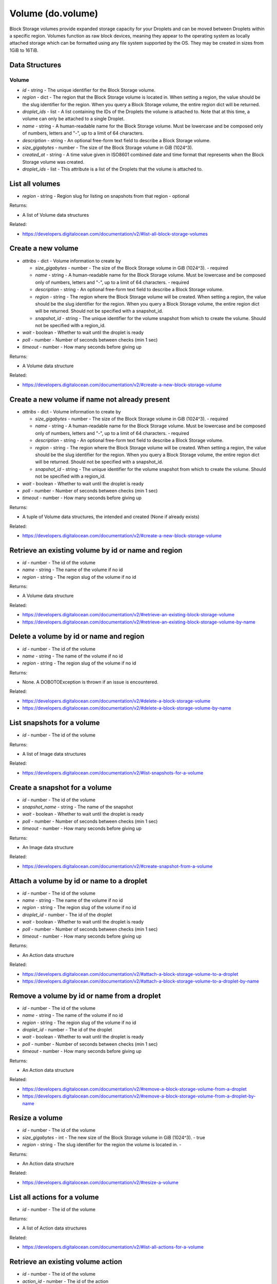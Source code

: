 .. DOBOTO documentation sub class file, created bysphinxter.py.

Volume (do.volume)
============================================

Block Storage volumes provide expanded storage capacity for your Droplets and can be moved between Droplets within a specific region. Volumes function as raw block devices, meaning they appear to the operating system as locally attached storage which can be formatted using any file system supported by the OS. They may be created in sizes from 1GiB to 16TiB.

Data Structures
-----------------------

Volume
^^^^^^^^^^^^^^^^^^^^^^^^^

- *id* - string - The unique identifier for the Block Storage volume.

- *region* - dict - The region that the Block Storage volume is located in. When setting a region, the value should be the slug identifier for the region. When you query a Block Storage volume, the entire region dict will be returned.

- *droplet_ids* - list - A list containing the IDs of the Droplets the volume is attached to. Note that at this time, a volume can only be attached to a single Droplet.

- *name* - string - A human-readable name for the Block Storage volume. Must be lowercase and be composed only of numbers, letters and "-", up to a limit of 64 characters.

- *description* - string - An optional free-form text field to describe a Block Storage volume.

- *size_gigabytes* - number - The size of the Block Storage volume in GiB (1024^3).

- *created_at* - string - A time value given in ISO8601 combined date and time format that represents when the Block Storage volume was created.

- *droplet_ids* - list - This attribute is a list of the Droplets that the volume is attached to.



List all volumes
----------------------------------------------------------------------------------------------------

.. method:: do.volume.list(region=None)

- *region* - string - Region slug for listing on snapshots from that region - optional


Returns:

- A list of Volume data structures



Related:

* `<https://developers.digitalocean.com/documentation/v2/#list-all-block-storage-volumes>`_



Create a new volume
----------------------------------------------------------------------------------------------------

.. method:: do.volume.create(attribs, wait=False, poll=5, timeout=300)

- *attribs* - dict - Volume information to create by

  - *size_gigabytes* - number - The size of the Block Storage volume in GiB (1024^3). - required

  - *name* - string - A human-readable name for the Block Storage volume. Must be lowercase and be composed only of numbers, letters and "-", up to a limit of 64 characters. - required

  - *description* - string - An optional free-form text field to describe a Block Storage volume.

  - *region* - string - The region where the Block Storage volume will be created. When setting a region, the value should be the slug identifier for the region. When you query a Block Storage volume, the entire region dict will be returned. Should not be specified with a snapshot_id.

  - *snapshot_id* - string - The unique identifier for the volume snapshot from which to create the volume. Should not be specified with a region_id.

- *wait* - boolean - Whether to wait until the droplet is ready

- *poll* - number - Number of seconds between checks (min 1 sec)

- *timeout* - number - How many seconds before giving up


Returns:

- A Volume data structure



Related:

* `<https://developers.digitalocean.com/documentation/v2/#create-a-new-block-storage-volume>`_



Create a new volume if name not already present
----------------------------------------------------------------------------------------------------

.. method:: do.volume.present(attribs, wait=False, poll=5, timeout=300)

- *attribs* - dict - Volume information to create by

  - *size_gigabytes* - number - The size of the Block Storage volume in GiB (1024^3). - required

  - *name* - string - A human-readable name for the Block Storage volume. Must be lowercase and be composed only of numbers, letters and "-", up to a limit of 64 characters. - required

  - *description* - string - An optional free-form text field to describe a Block Storage volume.

  - *region* - string - The region where the Block Storage volume will be created. When setting a region, the value should be the slug identifier for the region. When you query a Block Storage volume, the entire region dict will be returned. Should not be specified with a snapshot_id.

  - *snapshot_id* - string - The unique identifier for the volume snapshot from which to create the volume. Should not be specified with a region_id.

- *wait* - boolean - Whether to wait until the droplet is ready

- *poll* - number - Number of seconds between checks (min 1 sec)

- *timeout* - number - How many seconds before giving up


Returns:

- A tuple of Volume data structures, the intended and created (None if already exists)



Related:

* `<https://developers.digitalocean.com/documentation/v2/#create-a-new-block-storage-volume>`_



Retrieve an existing volume by id or name and region
----------------------------------------------------------------------------------------------------

.. method:: do.volume.info(id=None, name=None, region=None)

- *id* - number - The id of the volume

- *name* - string - The name of the volume if no id

- *region* - string - The region slug of the volume if no id


Returns:

- A Volume data structure



Related:

* `<https://developers.digitalocean.com/documentation/v2/#retrieve-an-existing-block-storage-volume>`_

* `<https://developers.digitalocean.com/documentation/v2/#retrieve-an-existing-block-storage-volume-by-name>`_



Delete a volume by id or name and region
----------------------------------------------------------------------------------------------------

.. method:: do.volume.destroy(id=None, name=None, region=None)

- *id* - number - The id of the volume

- *name* - string - The name of the volume if no id

- *region* - string - The region slug of the volume if no id


Returns:

- None. A DOBOTOException is thrown if an issue is encountered.



Related:

* `<https://developers.digitalocean.com/documentation/v2/#delete-a-block-storage-volume>`_

* `<https://developers.digitalocean.com/documentation/v2/#delete-a-block-storage-volume-by-name>`_



List snapshots for a volume
----------------------------------------------------------------------------------------------------

.. method:: do.volume.snapshot_list(id)

- *id* - number - The id of the volume


Returns:

- A list of Image data structures



Related:

* `<https://developers.digitalocean.com/documentation/v2/#list-snapshots-for-a-volume>`_



Create a snapshot for a volume
----------------------------------------------------------------------------------------------------

.. method:: do.volume.snapshot_create(id, snapshot_name, wait=False, poll=5, timeout=300)

- *id* - number - The id of the volume

- *snapshot_name* - string - The name of the snapshot

- *wait* - boolean - Whether to wait until the droplet is ready

- *poll* - number - Number of seconds between checks (min 1 sec)

- *timeout* - number - How many seconds before giving up


Returns:

- An Image data structure



Related:

* `<https://developers.digitalocean.com/documentation/v2/#create-snapshot-from-a-volume>`_



Attach a volume by id or name to a droplet
----------------------------------------------------------------------------------------------------

.. method:: do.volume.attach(id=None, name=None, region=None, droplet_id=None, wait=False, poll=5, timeout=300)

- *id* - number - The id of the volume

- *name* - string - The name of the volume if no id

- *region* - string - The region slug of the volume if no id

- *droplet_id* - number - The id of the droplet

- *wait* - boolean - Whether to wait until the droplet is ready

- *poll* - number - Number of seconds between checks (min 1 sec)

- *timeout* - number - How many seconds before giving up


Returns:

- An Action data structure



Related:

* `<https://developers.digitalocean.com/documentation/v2/#attach-a-block-storage-volume-to-a-droplet>`_

* `<https://developers.digitalocean.com/documentation/v2/#attach-a-block-storage-volume-to-a-droplet-by-name>`_



Remove a volume by id or name from a droplet
----------------------------------------------------------------------------------------------------

.. method:: do.volume.detach(id=None, name=None, region=None, droplet_id=None, wait=False, poll=5, timeout=300)

- *id* - number - The id of the volume

- *name* - string - The name of the volume if no id

- *region* - string - The region slug of the volume if no id

- *droplet_id* - number - The id of the droplet

- *wait* - boolean - Whether to wait until the droplet is ready

- *poll* - number - Number of seconds between checks (min 1 sec)

- *timeout* - number - How many seconds before giving up


Returns:

- An Action data structure



Related:

* `<https://developers.digitalocean.com/documentation/v2/#remove-a-block-storage-volume-from-a-droplet>`_

* `<https://developers.digitalocean.com/documentation/v2/#remove-a-block-storage-volume-from-a-droplet-by-name>`_



Resize a volume
----------------------------------------------------------------------------------------------------

.. method:: do.volume.resize(id, size, region=None, wait=False, poll=5, timeout=300)

- *id* - number - The id of the volume

- *size_gigabytes* - int - The new size of the Block Storage volume in GiB (1024^3). - true

- *region* - string - The slug identifier for the region the volume is located in. -


Returns:

- An Action data structure



Related:

* `<https://developers.digitalocean.com/documentation/v2/#resize-a-volume>`_



List all actions for a volume
----------------------------------------------------------------------------------------------------

.. method:: do.volume.action_list(id)

- *id* - number - The id of the volume


Returns:

- A list of Action data structures



Related:

* `<https://developers.digitalocean.com/documentation/v2/#list-all-actions-for-a-volume>`_



Retrieve an existing volume action
----------------------------------------------------------------------------------------------------

.. method:: do.volume.action_info(id, action_id)

- *id* - number - The id of the volume

- *action_id* - number - The id of the action


Returns:

- An Action data structure



Related:

* `<https://developers.digitalocean.com/documentation/v2/#retrieve-an-existing-volume-action>`_

